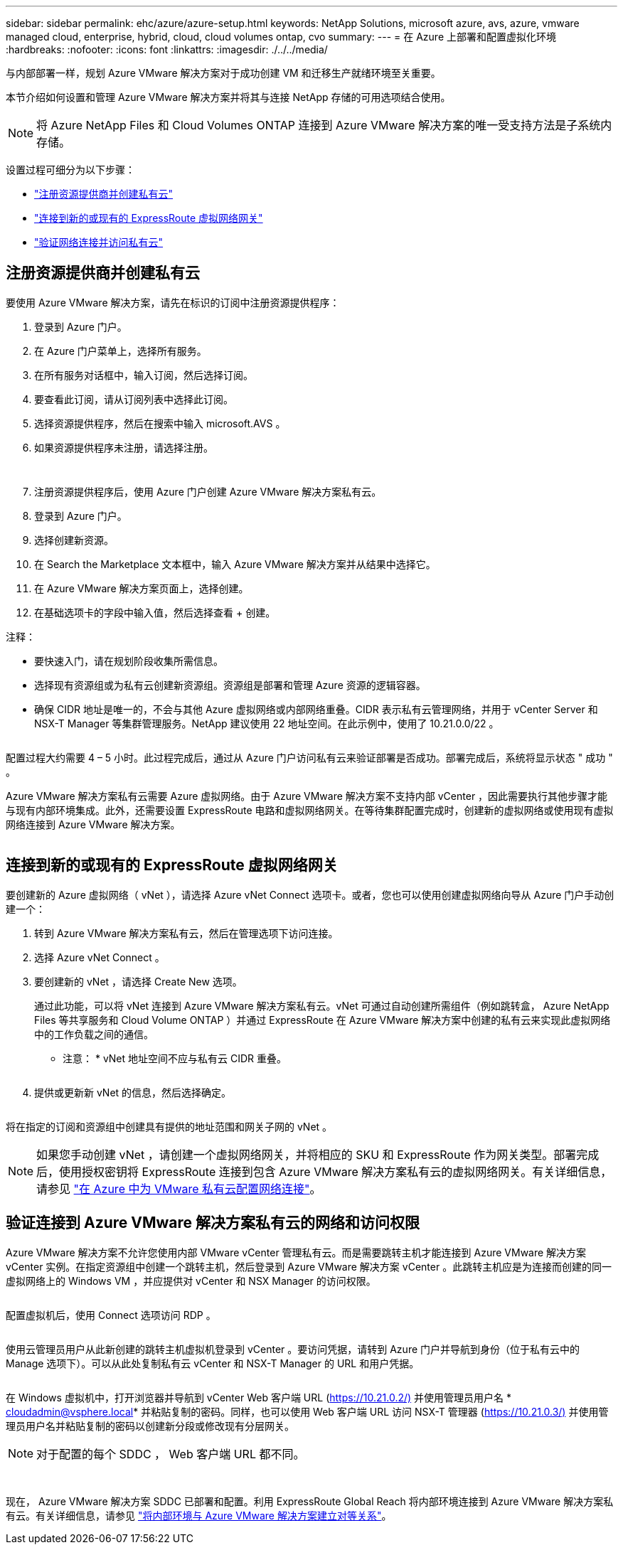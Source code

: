 ---
sidebar: sidebar 
permalink: ehc/azure/azure-setup.html 
keywords: NetApp Solutions, microsoft azure, avs, azure, vmware managed cloud, enterprise, hybrid, cloud, cloud volumes ontap, cvo 
summary:  
---
= 在 Azure 上部署和配置虚拟化环境
:hardbreaks:
:nofooter: 
:icons: font
:linkattrs: 
:imagesdir: ./../../media/


与内部部署一样，规划 Azure VMware 解决方案对于成功创建 VM 和迁移生产就绪环境至关重要。

本节介绍如何设置和管理 Azure VMware 解决方案并将其与连接 NetApp 存储的可用选项结合使用。


NOTE: 将 Azure NetApp Files 和 Cloud Volumes ONTAP 连接到 Azure VMware 解决方案的唯一受支持方法是子系统内存储。

设置过程可细分为以下步骤：

* link:#register["注册资源提供商并创建私有云"]
* link:#connect["连接到新的或现有的 ExpressRoute 虚拟网络网关"]
* link:#validate["验证网络连接并访问私有云"]




== 注册资源提供商并创建私有云

要使用 Azure VMware 解决方案，请先在标识的订阅中注册资源提供程序：

. 登录到 Azure 门户。
. 在 Azure 门户菜单上，选择所有服务。
. 在所有服务对话框中，输入订阅，然后选择订阅。
. 要查看此订阅，请从订阅列表中选择此订阅。
. 选择资源提供程序，然后在搜索中输入 microsoft.AVS 。
. 如果资源提供程序未注册，请选择注册。
+
image:avs-register-create-pc-1.png[""]

+
image:avs-register-create-pc-2.png[""]

. 注册资源提供程序后，使用 Azure 门户创建 Azure VMware 解决方案私有云。
. 登录到 Azure 门户。
. 选择创建新资源。
. 在 Search the Marketplace 文本框中，输入 Azure VMware 解决方案并从结果中选择它。
. 在 Azure VMware 解决方案页面上，选择创建。
. 在基础选项卡的字段中输入值，然后选择查看 + 创建。


注释：

* 要快速入门，请在规划阶段收集所需信息。
* 选择现有资源组或为私有云创建新资源组。资源组是部署和管理 Azure 资源的逻辑容器。
* 确保 CIDR 地址是唯一的，不会与其他 Azure 虚拟网络或内部网络重叠。CIDR 表示私有云管理网络，并用于 vCenter Server 和 NSX-T Manager 等集群管理服务。NetApp 建议使用 22 地址空间。在此示例中，使用了 10.21.0.0/22 。


image:avs-register-create-pc-3.png[""]

配置过程大约需要 4 – 5 小时。此过程完成后，通过从 Azure 门户访问私有云来验证部署是否成功。部署完成后，系统将显示状态 " 成功 " 。

Azure VMware 解决方案私有云需要 Azure 虚拟网络。由于 Azure VMware 解决方案不支持内部 vCenter ，因此需要执行其他步骤才能与现有内部环境集成。此外，还需要设置 ExpressRoute 电路和虚拟网络网关。在等待集群配置完成时，创建新的虚拟网络或使用现有虚拟网络连接到 Azure VMware 解决方案。

image:avs-register-create-pc-4.png[""]



== 连接到新的或现有的 ExpressRoute 虚拟网络网关

要创建新的 Azure 虚拟网络（ vNet ），请选择 Azure vNet Connect 选项卡。或者，您也可以使用创建虚拟网络向导从 Azure 门户手动创建一个：

. 转到 Azure VMware 解决方案私有云，然后在管理选项下访问连接。
. 选择 Azure vNet Connect 。
. 要创建新的 vNet ，请选择 Create New 选项。
+
通过此功能，可以将 vNet 连接到 Azure VMware 解决方案私有云。vNet 可通过自动创建所需组件（例如跳转盒， Azure NetApp Files 等共享服务和 Cloud Volume ONTAP ）并通过 ExpressRoute 在 Azure VMware 解决方案中创建的私有云来实现此虚拟网络中的工作负载之间的通信。

+
* 注意： * vNet 地址空间不应与私有云 CIDR 重叠。

+
image:azure-connect-gateway-1.png[""]

. 提供或更新新 vNet 的信息，然后选择确定。


image:azure-connect-gateway-2.png[""]

将在指定的订阅和资源组中创建具有提供的地址范围和网关子网的 vNet 。


NOTE: 如果您手动创建 vNet ，请创建一个虚拟网络网关，并将相应的 SKU 和 ExpressRoute 作为网关类型。部署完成后，使用授权密钥将 ExpressRoute 连接到包含 Azure VMware 解决方案私有云的虚拟网络网关。有关详细信息，请参见 link:https://docs.microsoft.com/en-us/azure/azure-vmware/tutorial-configure-networking#create-a-vnet-manually["在 Azure 中为 VMware 私有云配置网络连接"]。



== 验证连接到 Azure VMware 解决方案私有云的网络和访问权限

Azure VMware 解决方案不允许您使用内部 VMware vCenter 管理私有云。而是需要跳转主机才能连接到 Azure VMware 解决方案 vCenter 实例。在指定资源组中创建一个跳转主机，然后登录到 Azure VMware 解决方案 vCenter 。此跳转主机应是为连接而创建的同一虚拟网络上的 Windows VM ，并应提供对 vCenter 和 NSX Manager 的访问权限。

image:azure-validate-network-1.png[""]

配置虚拟机后，使用 Connect 选项访问 RDP 。

image:azure-validate-network-2.png[""]

使用云管理员用户从此新创建的跳转主机虚拟机登录到 vCenter 。要访问凭据，请转到 Azure 门户并导航到身份（位于私有云中的 Manage 选项下）。可以从此处复制私有云 vCenter 和 NSX-T Manager 的 URL 和用户凭据。

image:azure-validate-network-3.png[""]

在 Windows 虚拟机中，打开浏览器并导航到 vCenter Web 客户端 URL (https://10.21.0.2/)[] 并使用管理员用户名 * cloudadmin@vsphere.local* 并粘贴复制的密码。同样，也可以使用 Web 客户端 URL 访问 NSX-T 管理器 (https://10.21.0.3/)[] 并使用管理员用户名并粘贴复制的密码以创建新分段或修改现有分层网关。


NOTE: 对于配置的每个 SDDC ， Web 客户端 URL 都不同。

image:azure-validate-network-4.png[""]

image:azure-validate-network-5.png[""]

现在， Azure VMware 解决方案 SDDC 已部署和配置。利用 ExpressRoute Global Reach 将内部环境连接到 Azure VMware 解决方案私有云。有关详细信息，请参见 link:https://docs.microsoft.com/en-us/azure/azure-vmware/tutorial-expressroute-global-reach-private-cloud["将内部环境与 Azure VMware 解决方案建立对等关系"]。
